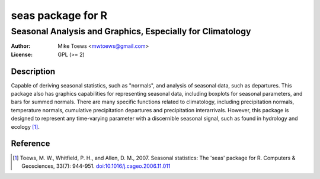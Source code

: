 ====================
 seas package for R
====================
-----------------------------------------------------------
 Seasonal Analysis and Graphics, Especially for Climatology
-----------------------------------------------------------

:Author: Mike Toews <mwtoews@gmail.com>
:License: GPL (>= 2)

Description
-----------

Capable of deriving seasonal statistics, such as "normals", and
analysis of seasonal data, such as departures. This package also has
graphics capabilities for representing seasonal data, including boxplots for
seasonal parameters, and bars for summed normals. There are many specific
functions related to climatology, including precipitation normals,
temperature normals, cumulative precipitation departures and precipitation
interarrivals. However, this package is designed to represent any
time-varying parameter with a discernible seasonal signal, such as found
in hydrology and ecology [1]_.

Reference
---------

.. [1] Toews, M. W., Whitfield, P. H., and Allen, D. M., 2007. Seasonal
       statistics: The 'seas' package for R. Computers & Geosciences,
       33(7): 944-951. `doi:10.1016/j.cageo.2006.11.011
       <https://doi.org/10.1016/j.cageo.2006.11.011>`_
